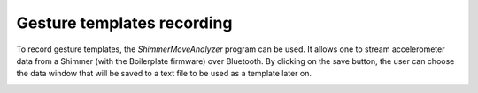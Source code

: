 Gesture templates recording
...........................
To record gesture templates, the `ShimmerMoveAnalyzer` program can be used. It
allows one to stream accelerometer data from a Shimmer (with the Boilerplate firmware)
over Bluetooth. By clicking on the save button, the user can choose the data
window that will be saved to a text file to be used as a template later on.

.. image:: docs/images/shimmer_window_small.png

.. image:: docs/images/capture_window_small.png

